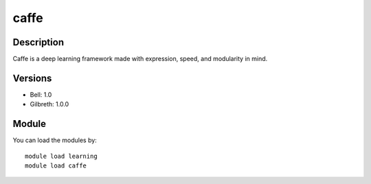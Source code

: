 .. _backbone-label:

caffe
==============================

Description
~~~~~~~~
Caffe is a deep learning framework made with expression, speed, and modularity in mind.

Versions
~~~~~~~~
- Bell: 1.0
- Gilbreth: 1.0.0

Module
~~~~~~~~
You can load the modules by::

    module load learning
    module load caffe

